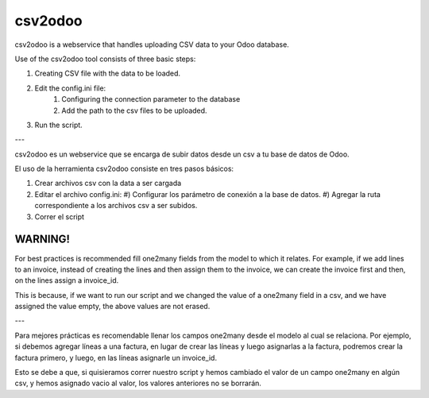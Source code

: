 csv2odoo
========

csv2odoo is a webservice that handles uploading CSV data to your Odoo database.

Use of the csv2odoo tool consists of three basic steps: 

#. Creating CSV file with the data to be loaded. 
#. Edit the config.ini file: 
    #) Configuring the connection parameter to the database 
    #) Add the path to the csv files to be uploaded. 
#. Run the script.

---

csv2odoo es un webservice que se encarga de subir datos desde un csv a tu base de datos de Odoo.

El uso de la herramienta csv2odoo consiste en tres pasos básicos:

#. Crear archivos csv con la data a ser cargada
#. Editar el archivo config.ini:
   #) Configurar los parámetro de conexión a la base de datos.
   #) Agregar la ruta correspondiente a los archivos csv a ser subidos.
#. Correr el script

WARNING!
--------

For best practices is recommended fill one2many fields from the model to which it relates. 
For example, if we add lines to an invoice, instead of creating the lines and then assign them to
the invoice, we can create the invoice first and then, on the lines assign a invoice_id. 

This is because, if we want to run our script and we changed the value of a one2many field in a 
csv, and we have assigned the value empty, the above values are not erased.

---

Para mejores prácticas es recomendable llenar los campos one2many desde el modelo al cual se
relaciona. Por ejemplo, si debemos agregar líneas a una factura, en lugar de crear las líneas y
luego asignarlas a la factura, podremos crear la factura primero, y luego, en las líneas asignarle
un invoice_id.

Esto se debe a que, si quisieramos correr nuestro script y hemos cambiado el valor de un
campo one2many en algún csv, y hemos asignado vacio al valor, los valores anteriores
no se borrarán.


.. TO DO
.. -----
.. 
.. #. Cuando el csv tiene varios campos y en la fila de los datos no se completan
..    los delimitadores (,) ocurre un error.
.. 
.. Errores
.. -------
.. 
.. [-1, {}, "Line 1 : 'bool' object is not iterable", '']
.. 
.. Ocurre cuando se hace referencia a un campo one2many en el csv,
.. en el cual, dejas el valor en blanco, y en la base de datos no existe
.. ningun registro hacia el modelo al que hace relacion el campo.
.. 
.. Hace falta completar las ',' en el csv
